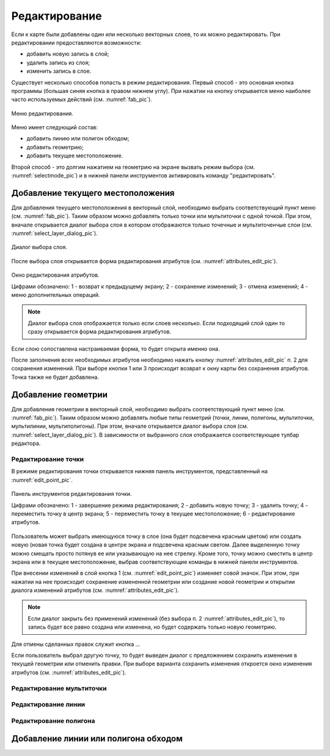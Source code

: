 .. sectionauthor:: Дмитрий Барышников <dmitry.baryshnikov@nextgis.ru>

.. _editing:

Редактирование
==============

Если к карте были добавлены один или несколько векторных слоев, то их можно редактировать. При редактировании предоставляются возможности:

* добавить новую запись в слой;
* удалить запись из слоя;
* изменить запись в слое.

Существует несколько способов попасть в режим редактирования. Первый способ - это основная кнопка программы (большая синяя кнопка в правом нижнем углу). При нажатии на кнопку открывается меню наиболее часто используемых действий (см. :numref:`fab_pic`).


.. figure:: _static/ngmobile_fab.png
   :name: fab_pic
   :align: center
   :scale: 40 %
   
   Меню редактирования.

Меню имеет следующий состав:

* добавить линию или полигон обходом;
* добавить геометрию;
* добавить текущее местоположение.

Второй способ - это долгим нажатием на геометрию на экране вызвать режим выбора (см. :numref:`selectmode_pic`) и в нижней панели инструментов активировать команду "редактировать".


Добавление текущего местоположения
----------------------------------

Для добавления текущего местоположения в векторный слой, необходимо выбрать соответствующий пункт меню (см. :numref:`fab_pic`). Таким образом можно добавлять только точки или мультиточки с одной точкой. При этом, вначале открывается диалог выбора слоя в котором отображаются только точечные и мультиточенчые слои (см. :numref:`select_layer_dialog_pic`). 

.. figure:: _static/ngmobile_selectlayer.png
   :name: select_layer_dialog_pic
   :align: center
   :scale: 40 %
   
   Диалог выбора слоя.

После выбора слоя открывается форма редактирования атрибутов (см. :numref:`attributes_edit_pic`). 

.. figure:: _static/ngmobile_edit_attributes.png
   :name: attributes_edit_pic
   :align: center
   :scale: 55 %
   
   Окно редактирования атрибутов.
   
   Цифрами обозначено: 1 - возврат к предыдущему экрану; 2 - сохранение изменений; 3 - отмена изменений; 4 - меню дополнительных операций.

.. note::
   Диалог выбора слоя отображается только если слоев несколько. Если подходящий слой один то сразу открывается форма редактирования атрибутов.
   
Если слою сопоставлена настраиваемая форма, то будет открыта именно она.

После заполнения всех необходимых атрибутов необходимо нажать кнопку :numref:`attributes_edit_pic` п. 2 для сохранения изменений. При выборе кнопки 1 или 3 происходит возврат к окну карты без сохранения атрибутов. Точка также не будет добавлена.


Добавление геометрии
--------------------

Для добавления геометрии в векторный слой, необходимо выбрать соответствующий пункт меню (см. :numref:`fab_pic`). Таким образом можно добавлять любые типы геометрий (точки, линии, полигоны, мультиточки, мультилинии, мультиполигоны). При этом, вначале открывается диалог выбора слоя (см. :numref:`select_layer_dialog_pic`). В зависимости от выбранного слоя отображается соответствующее тулбар редактора.

Редактирование точки
^^^^^^^^^^^^^^^^^^^^

В режиме редактирования точки открывается нижняя панель инструментов, представленный на :numref:`edit_point_pic`.

.. figure:: _static/ngmobile_edit_point.png
   :name: edit_point_pic
   :align: center
   :scale: 55 %
   
   Панель инструментов редактирования точки.
   
   Цифрами обозначено: 1 - завершение режима редактирования; 2 - добавить новую точку; 3 - удалить точку; 4 - переместить точку в центр экрана; 5 - переместить точку в текущее местоположение; 6 - редактирование атрибутов.
   
Пользователь может выбрать имеющуюся точку в слое (она будет подсвечена красным цветом) или создать новую (новая точка будет создана в центре экрана и подсвечена красным светом. Далее выделенную точку можно смещать просто потянув ее или указывающую на нее стрелку. Кроме того, точку можно сместить в центр экрана или в текущее местоположение, выбрав соответствующие команды в нижней панели инструментов. 
     
При внесении изменений в слой кнопка 1 (см. :numref:`edit_point_pic`) изменяет совой значок. При этом, при нажатии на нее происходит сохранение измененной геометрии или создание новой геометрии и открытии диалога изменений атрибутов (см. :numref:`attributes_edit_pic`). 

.. note::

   Если диалог закрыть без применений изменений (без выбора п. 2 :numref:`attributes_edit_pic`), то запись будет все равно создана или изменена, но будет содержать только новую геометрию.

Для отмены сделанных правок служит кнопка ...

Если пользователь выбрал другую точку, то будет выведен диалог с предложением сохранить изменения в текущей геометрии или отменить правки. При выборе варианта сохранить изменения откроется окно изменения атрибутов (см. :numref:`attributes_edit_pic`).

Редактирование мультиточки
^^^^^^^^^^^^^^^^^^^^^^^^^^


Редактирование линии
^^^^^^^^^^^^^^^^^^^^


Редактирование полигона
^^^^^^^^^^^^^^^^^^^^^^^


Добавление линии или полигона обходом
-------------------------------------

